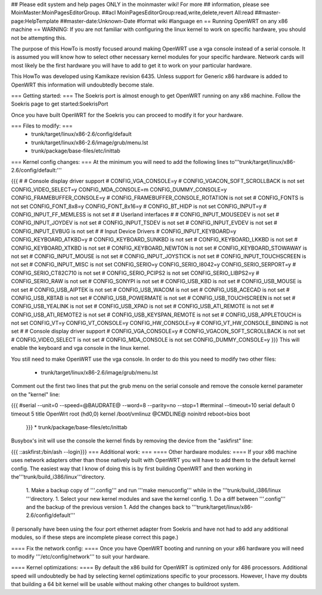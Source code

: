 ## Please edit system and help pages ONLY in the moinmaster wiki! For more
## information, please see MoinMaster:MoinPagesEditorGroup.
##acl MoinPagesEditorGroup:read,write,delete,revert All:read
##master-page:HelpTemplate
##master-date:Unknown-Date
#format wiki
#language en
== Running OpenWRT on any x86 machine ==
WARNING: If you are not familiar with configuring the linux kernel to work on specific hardware, you should not be attempting this.

The purpose of this HowTo is mostly focused around making OpenWRT use a vga console instead of a serial console.  It is assumed you will know how to select other necessary kernel modules for your specific hardware.  Network cards will most likely be the first hardware you will have to add to get it to work on your particular hardware.

This HowTo was developed using Kamikaze revision 6435.  Unless support for Generic x86 hardware is added to OpenWRT this information will undoubtedly become stale.

=== Getting started: ===
The Soekris port is almost enough to get OpenWRT running on any x86 machine.  Follow the Soekris page to get started:SoekrisPort

Once you have built OpenWRT for the Soekris you can proceed to modify it for your hardware.

=== Files to modify: ===
 * trunk/target/linux/x86-2.6/config/default
 * trunk/target/linux/x86-2.6/image/grub/menu.lst
 * trunk/package/base-files/etc/inittab
=== Kernel config changes: ===
At the minimum you will need to add the following lines to'''trunk/target/linux/x86-2.6/config/default:'''

{{{
#
# Console display driver support
#
CONFIG_VGA_CONSOLE=y
# CONFIG_VGACON_SOFT_SCROLLBACK is not set
CONFIG_VIDEO_SELECT=y
CONFIG_MDA_CONSOLE=m
CONFIG_DUMMY_CONSOLE=y
CONFIG_FRAMEBUFFER_CONSOLE=y
# CONFIG_FRAMEBUFFER_CONSOLE_ROTATION is not set
# CONFIG_FONTS is not set
CONFIG_FONT_8x8=y
CONFIG_FONT_8x16=y
# CONFIG_BT_HIDP is not set
CONFIG_INPUT=y
# CONFIG_INPUT_FF_MEMLESS is not set
#
# Userland interfaces
#
# CONFIG_INPUT_MOUSEDEV is not set
# CONFIG_INPUT_JOYDEV is not set
# CONFIG_INPUT_TSDEV is not set
# CONFIG_INPUT_EVDEV is not set
# CONFIG_INPUT_EVBUG is not set
#
# Input Device Drivers
#
CONFIG_INPUT_KEYBOARD=y
CONFIG_KEYBOARD_ATKBD=y
# CONFIG_KEYBOARD_SUNKBD is not set
# CONFIG_KEYBOARD_LKKBD is not set
# CONFIG_KEYBOARD_XTKBD is not set
# CONFIG_KEYBOARD_NEWTON is not set
# CONFIG_KEYBOARD_STOWAWAY is not set
# CONFIG_INPUT_MOUSE is not set
# CONFIG_INPUT_JOYSTICK is not set
# CONFIG_INPUT_TOUCHSCREEN is not set
# CONFIG_INPUT_MISC is not set
CONFIG_SERIO=y
CONFIG_SERIO_I8042=y
CONFIG_SERIO_SERPORT=y
# CONFIG_SERIO_CT82C710 is not set
# CONFIG_SERIO_PCIPS2 is not set
CONFIG_SERIO_LIBPS2=y
# CONFIG_SERIO_RAW is not set
# CONFIG_SONYPI is not set
# CONFIG_USB_KBD is not set
# CONFIG_USB_MOUSE is not set
# CONFIG_USB_AIPTEK is not set
# CONFIG_USB_WACOM is not set
# CONFIG_USB_ACECAD is not set
# CONFIG_USB_KBTAB is not set
# CONFIG_USB_POWERMATE is not set
# CONFIG_USB_TOUCHSCREEN is not set
# CONFIG_USB_YEALINK is not set
# CONFIG_USB_XPAD is not set
# CONFIG_USB_ATI_REMOTE is not set
# CONFIG_USB_ATI_REMOTE2 is not set
# CONFIG_USB_KEYSPAN_REMOTE is not set
# CONFIG_USB_APPLETOUCH is not set
CONFIG_VT=y
CONFIG_VT_CONSOLE=y
CONFIG_HW_CONSOLE=y
# CONFIG_VT_HW_CONSOLE_BINDING is not set
#
# Console display driver support
#
CONFIG_VGA_CONSOLE=y
# CONFIG_VGACON_SOFT_SCROLLBACK is not set
# CONFIG_VIDEO_SELECT is not set
# CONFIG_MDA_CONSOLE is not set
CONFIG_DUMMY_CONSOLE=y
}}}
This will enable the keyboard and vga console in the linux kernel.

You still need to make OpenWRT use the vga console.  In order to do this you need to modify two other files:

 * trunk/target/linux/x86-2.6/image/grub/menu.lst
Comment out the first two lines that put the grub menu on the serial console and remove the console kernel parameter on the "kernel" line:

{{{
#serial --unit=0 --speed=@BAUDRATE@ --word=8 --parity=no --stop=1
#terminal --timeout=10 serial
default 0
timeout 5
title   OpenWrt
root    (hd0,0)
kernel  /boot/vmlinuz @CMDLINE@ noinitrd reboot=bios
boot
 }}}
 * trunk/package/base-files/etc/inittab
Busybox's init will use the console the kernel finds by removing the device from the "askfirst" line:

{{{
::askfirst:/bin/ash --login}}}
=== Additional work: ===
==== Other hardware modules: ====
If your x86 machine uses network adapters other than those natively built with OpenWRT you will have to add them to the default kernel config.  The easiest way that I know of doing this is by first building OpenWRT and then working in the'''trunk/build_i386/linux'''directory.

 1. Make a backup copy of '''.config''' and run '''make menuconfig''' while in the '''trunk/build_i386/linux '''directory.
 1. Select your new kernel modules and save the kernel config.
 1. Do a diff between '''.config''' and the backup of the previous version
 1. Add the changes back to '''trunk/target/linux/x86-2.6/config/default'''
(I personally have been using the four port ethernet adapter from Soekris and have not had to add any additional modules, so if these steps are incomplete please correct this page.)

==== Fix the network config: ====
Once you have OpenWRT booting and running on your x86 hardware you will need to modify '''/etc/config/network''' to suit your hardware.

==== Kernel optimizations: ====
By default the x86 build for OpenWRT is optimized only for 486 processors.  Additional speed will undoubtedly be had by selecting kernel optimizations specific to your processors.  However, I have my doubts that building a 64 bit kernel will be usable without making other changes to buildroot system.
